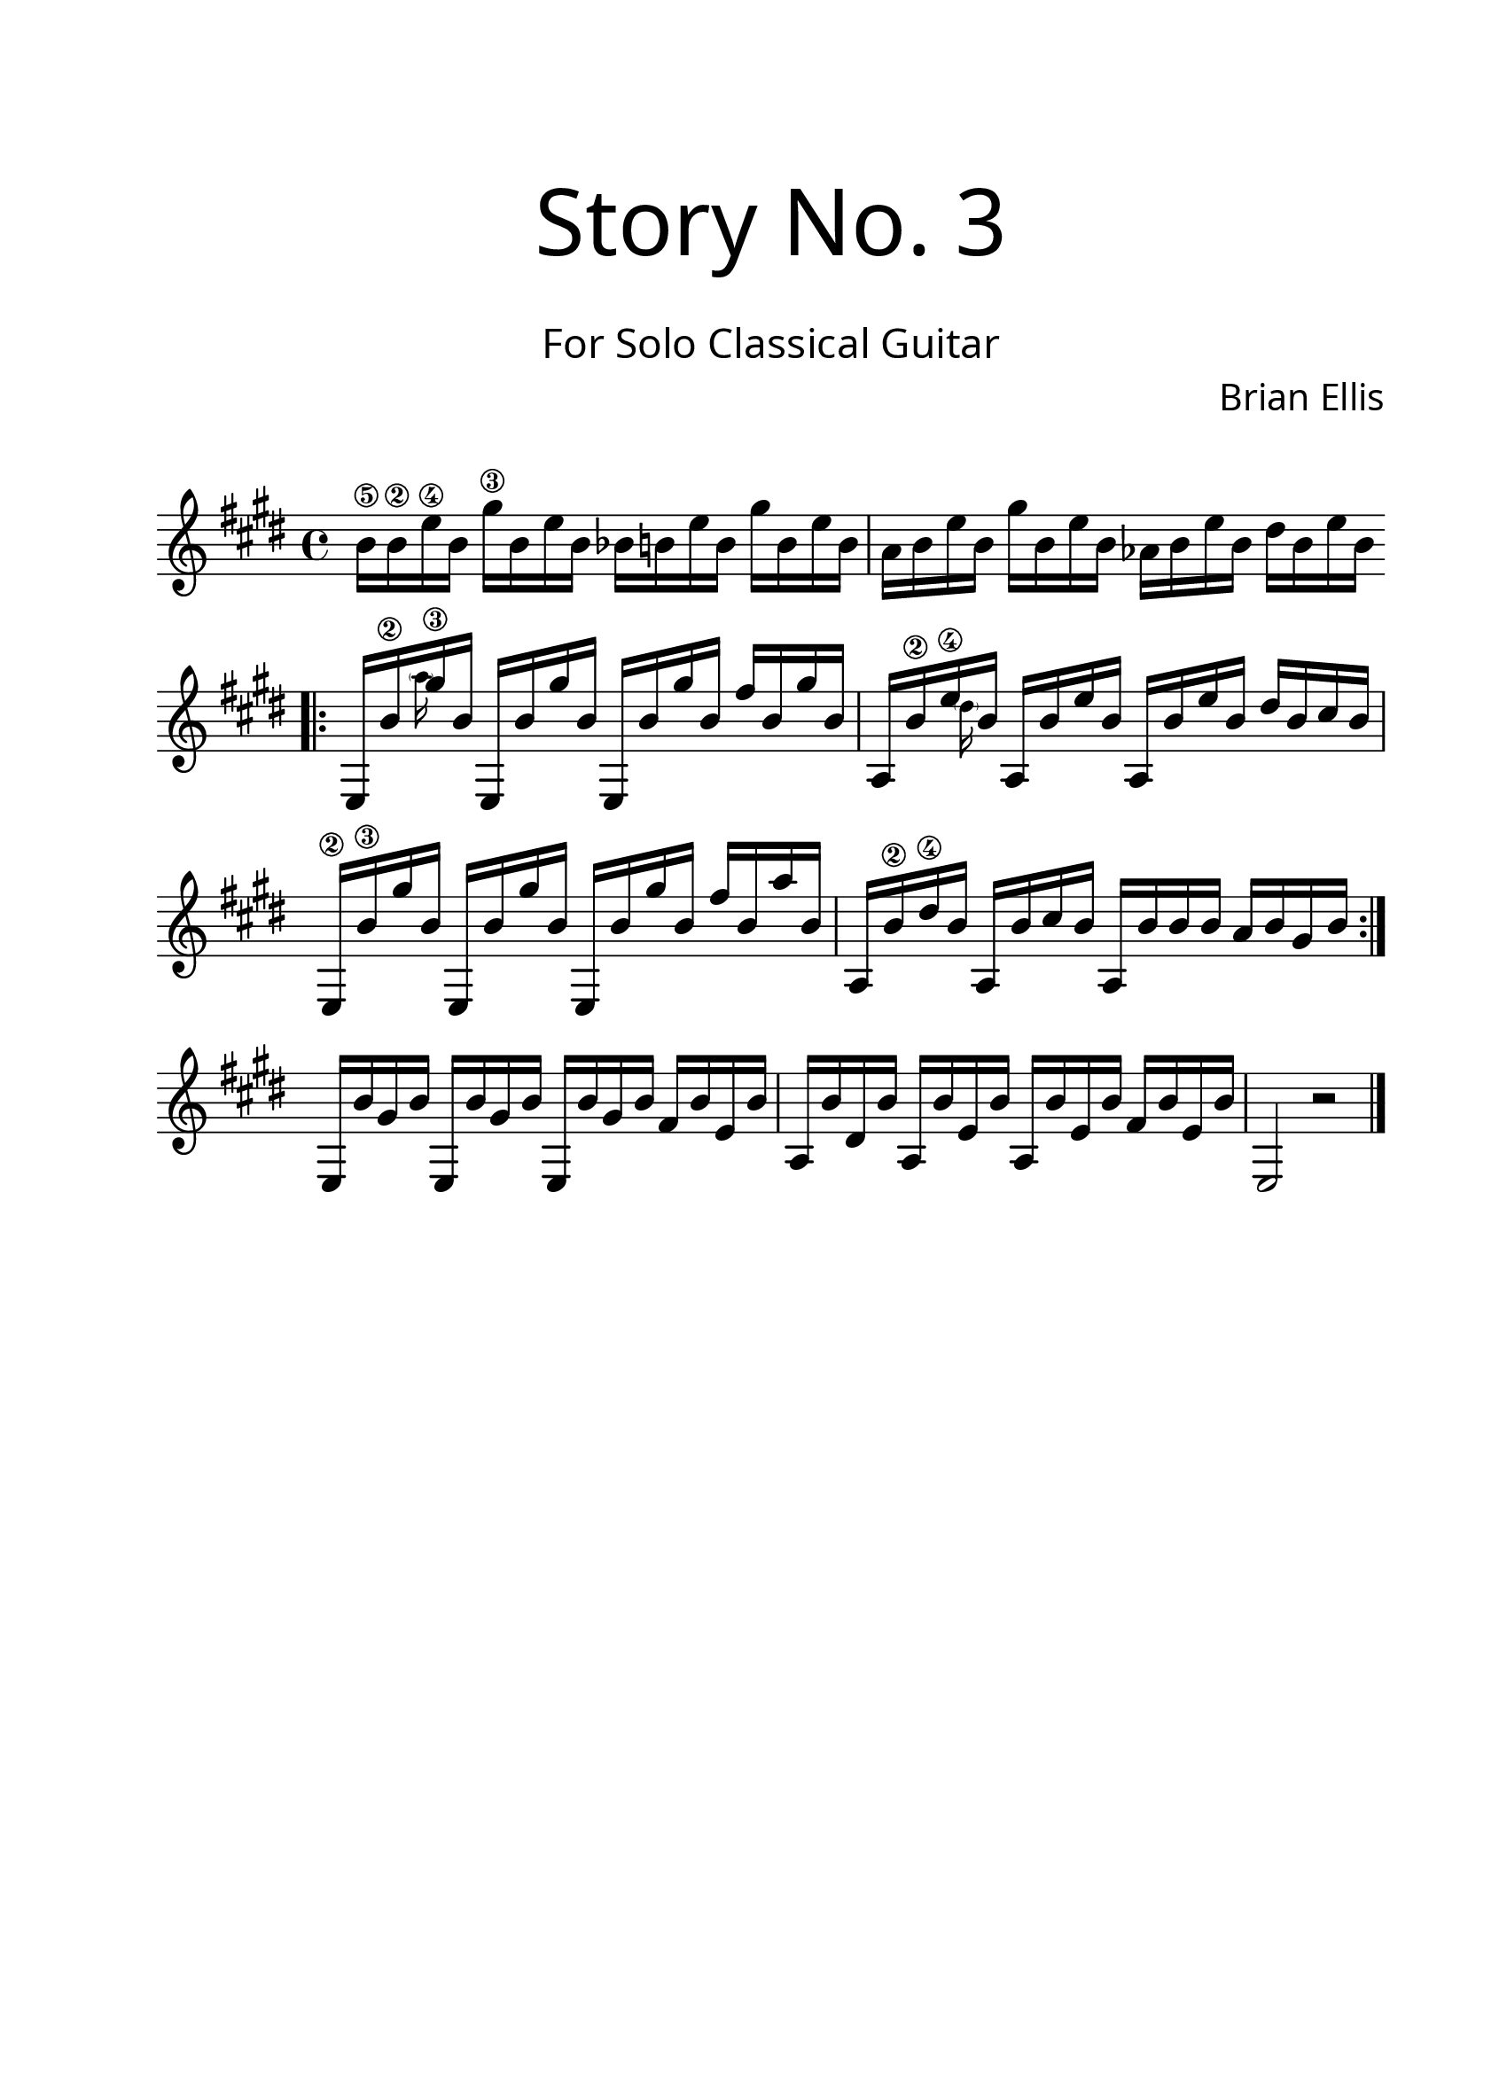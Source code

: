 #(set-global-staff-size 24)

\paper{
  paper-width = 8.5\in
  left-margin = 2.25\cm
  right-margin = 1.75\cm
  top-margin = 2.5\cm
  bottom-margin = 2.5\cm
%  ragged-last-bottom = ##t
  indent = 0.0\cm
}

\header{
title =\markup { 
         \override #'(font-name . "Avenir Light")
		\fontsize #5 
         "Story No. 3" }
subtitle ="  "
subsubtitle =  \markup { 
         \override #'(font-name . "Avenir Light")
		\fontsize #3 
         "For Solo Classical Guitar" }
tagline=""
composer = \markup { 
         \override #'(font-name . "Avenir Light")
		\fontsize #1 
         "Brian Ellis" }
arranger = "   "
}


guitar = \new Voice \with {
  \remove "Note_heads_engraver"
  \consists "Completion_heads_engraver"
  \remove "Rest_engraver"
  \consists "Completion_rest_engraver"
}{
	\override Score.BarNumber.break-visibility = ##(#f #f #f)
	\time 4/4
	\key e \major
	b'16\5 b\2 e\4 b gis'\3 b, e b 
	bes16 b e b gis' b, e b 
	a16 b e b gis' b, e b 
	aes16 b e b dis b e b 
<<{
	\break
	\bar ".|:"
	e,,16 b''\2 gis'\3 b, e,, b'' gis' b, e,, b'' gis' b, fis' b, gis' b,
	a, b'\2 e\4 b a, b' e b a, b' e b dis b cis b
	e,,16\2 b''\3 gis' b, e,, b'' gis' b, e,, b'' gis' b, fis' b, a' b,
	a, b'\2 dis\4 b a, b' cis b a, b' b b a b gis b
	\break
	\bar ":|."
	e,, b'' gis b e,, b'' gis b e,, b'' gis b fis b e, b' \noBreak
	a, b' dis, b' a, b' e, b' a, b' e, b' fis b e, b' e,,2 b''\rest
	
	\bar "|."
}\\{
	s16 s \teeny \parenthesize a' s s4 s s
	s16 s \parenthesize dis,
}>>
}

\score {
	\midi {}
	\layout {}
	<<
	\new Staff \relative c' {
		\guitar
	}
	>>
}

